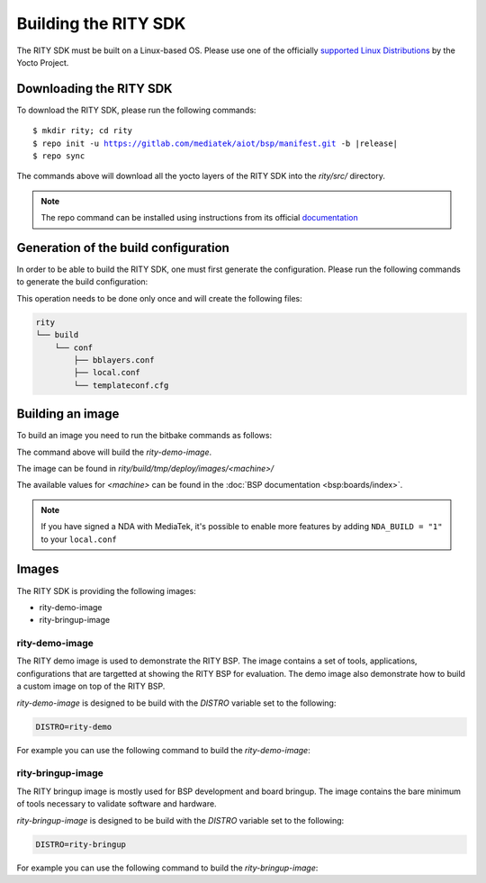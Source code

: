 Building the RITY SDK
=====================

The RITY SDK must be built on a Linux-based OS. Please use one of the
officially `supported Linux Distributions <https://docs.yoctoproject.org/ref-manual/system-requirements.html#supported-linux-distributions>`_ by the Yocto Project.

Downloading the RITY SDK
------------------------

To download the RITY SDK, please run the following commands:

.. parsed-literal::

	$ mkdir rity; cd rity
	$ repo init -u https://gitlab.com/mediatek/aiot/bsp/manifest.git -b |release|
	$ repo sync

The commands above will download all the yocto layers of the RITY SDK into
the `rity/src/` directory.

.. note::

	The repo command can be installed using instructions from its official
	`documentation <https://gerrit.googlesource.com/git-repo/+/HEAD/README.md#install>`_

Generation of the build configuration
-------------------------------------

In order to be able to build the RITY SDK, one must first generate
the configuration. Please run the following commands to generate the
build configuration:

.. prompt:: bash $

	export TEMPLATECONF=${PWD}/src/meta-rity/meta/conf/
	source src/poky/oe-init-build-env

This operation needs to be done only once and will
create the following files:

.. code::

	rity
	└── build
	    └── conf
	        ├── bblayers.conf
	        ├── local.conf
	        └── templateconf.cfg

Building an image
-----------------

To build an image you need to run the bitbake commands as follows:

.. prompt:: bash $

	DISTRO=rity-demo MACHINE=<machine> bitbake rity-demo-image

The command above will build the `rity-demo-image`.

The image can be found in `rity/build/tmp/deploy/images/<machine>/`

The available values for `<machine>` can be found in the :doc:`BSP documentation <bsp:boards/index>`.

.. note::

	If you have signed a NDA with MediaTek, it's possible to enable more features by adding ``NDA_BUILD = "1"`` to your ``local.conf``

Images
------

The RITY SDK is providing the following images:

* rity-demo-image
* rity-bringup-image

rity-demo-image
^^^^^^^^^^^^^^^

The RITY demo image is used to demonstrate the RITY BSP. The image contains
a set of tools, applications, configurations that are targetted at showing
the RITY BSP for evaluation. The demo image also demonstrate how to build
a custom image on top of the RITY BSP.

`rity-demo-image` is designed to be build with the `DISTRO` variable set
to the following:

.. code::

	DISTRO=rity-demo

For example you can use the following command to build the `rity-demo-image`:

.. prompt:: bash $

	DISTRO=rity-demo MACHINE=<machine> bitbake rity-demo-image

rity-bringup-image
^^^^^^^^^^^^^^^^^^

The RITY bringup image is mostly used for BSP development and board bringup.
The image contains the bare minimum of tools necessary to validate software
and hardware.

`rity-bringup-image` is designed to be build with the `DISTRO` variable set
to the following:

.. code::

	DISTRO=rity-bringup

For example you can use the following command to build the `rity-bringup-image`:

.. prompt:: bash $

	DISTRO=rity-bringup MACHINE=<machine> bitbake rity-bringup-image
